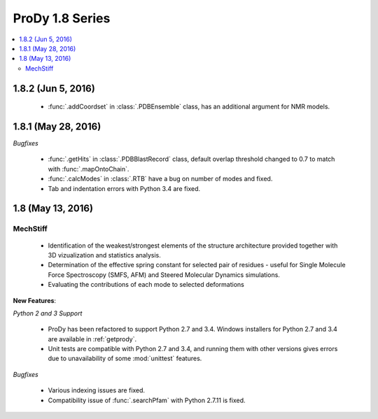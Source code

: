 ProDy 1.8 Series
===============================================================================

.. contents::
   :local:

1.8.2 (Jun 5, 2016)
-------------------------------------------------------------------------------

  * :func:`.addCoordset` in :class:`.PDBEnsemble` class, has an additional 
    argument for NMR models. 

1.8.1 (May 28, 2016)
-------------------------------------------------------------------------------

*Bugfixes*
   
  * :func:`.getHits` in :class:`.PDBBlastRecord` class, default overlap 
    threshold changed to 0.7 to match with :func:`.mapOntoChain`. 

  * :func:`.calcModes` in :class:`.RTB` have a bug on number of modes and fixed.
  
  * Tab and indentation errors with Python 3.4 are fixed.  

1.8 (May 13, 2016)
-------------------------------------------------------------------------------

MechStiff
^^^^^^^^^^^^^^^^^^

    
  * Identification of the weakest/strongest elements of the structure 
    architecture provided together with 3D vizualization and statistics 
    analysis.
    
  * Determination of the effective spring constant for selected pair 
    of residues - useful for Single Molecule Force Spectroscopy (SMFS, AFM) 
    and Steered Molecular Dynamics simulations.
    
  * Evaluating the contributions of each mode to selected deformations

**New Features**:

*Python 2 and 3 Support*

  * ProDy has been refactored to support Python 2.7 and 3.4.  Windows installers for
    Python 2.7 and 3.4 are available in :ref:`getprody`.

  * Unit tests are compatible with Python 2.7 and 3.4, and running them with
    other versions gives errors due to unavailability of some :mod:`unittest`
    features.

*Bugfixes*

  * Various indexing issues are fixed. 

  * Compatibility issue of :func:`.searchPfam` with Python 2.7.11 is fixed. 



